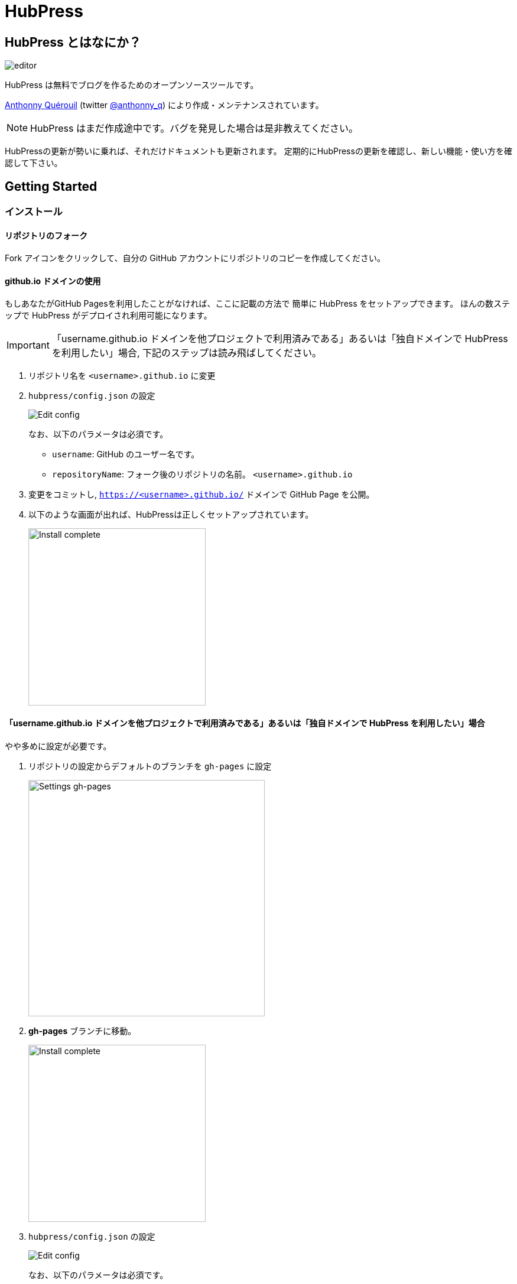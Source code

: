 = HubPress

:toc:

== HubPress とはなにか？

image::http://hubpress.io/img/editor.png[]

HubPress は無料でブログを作るためのオープンソースツールです。

https://github.com/anthonny[Anthonny Quérouil] (twitter https://twitter.com/anthonny_q[@anthonny_q])
により作成・メンテナンスされています。

NOTE: HubPress はまだ作成途中です。バグを発見した場合は是非教えてください。

HubPressの更新が勢いに乗れば、それだけドキュメントも更新されます。
定期的にHubPressの更新を確認し、新しい機能・使い方を確認して下さい。

== Getting Started

=== インストール

==== リポジトリのフォーク

Fork アイコンをクリックして、自分の GitHub アカウントにリポジトリのコピーを作成してください。

==== github.io ドメインの使用

もしあなたがGitHub Pagesを利用したことがなければ、ここに記載の方法で
簡単に HubPress をセットアップできます。
ほんの数ステップで HubPress がデプロイされ利用可能になります。

IMPORTANT: 「username.github.io ドメインを他プロジェクトで利用済みである」あるいは「独自ドメインで HubPress を利用したい」場合, 下記のステップは読み飛ばしてください。

. リポジトリ名を `<username>.github.io` に変更
. `hubpress/config.json` の設定
+
image:http://hubpress.io/img/edit-config.png[Edit config]
+
なお、以下のパラメータは必須です。
+
* `username`: GitHub のユーザー名です。
* `repositoryName`: フォーク後のリポジトリの名前。 `<username>.github.io`
. 変更をコミットし, `https://<username>.github.io/` ドメインで GitHub Page を公開。
. 以下のような画面が出れば、HubPressは正しくセットアップされています。
+
image:http://hubpress.io/img/home-install.png[Install complete,300]

==== 「username.github.io ドメインを他プロジェクトで利用済みである」あるいは「独自ドメインで HubPress を利用したい」場合

やや多めに設定が必要です。

. リポジトリの設定からデフォルトのブランチを `gh-pages` に設定
+
image:http://hubpress.io/img/settings-gh-pages.png[Settings gh-pages,400]
. *gh-pages* ブランチに移動。
+
image:http://hubpress.io/img/switch-gh-pages.png[Install complete,300]
+
. `hubpress/config.json` の設定
+
image:http://hubpress.io/img/edit-config-gh-pages.png[Edit config]
+
なお、以下のパラメータは必須です。
+
* `username`: GitHub のユーザー名です。
* `repositoryName`: フォーク後のリポジトリの名前。特に変更していないなら `hubpress.io`
. 変更をコミットし, `https://<username>.github.io/<repositoryName>/` で GitHub Page を公開。
. 以下のような画面が出れば、HubPressは正しくセットアップされています。
+
image:http://hubpress.io/img/home-install.png[Install complete,300]

== 管理画面

HubPressの管理画面は */hubpress* からアクセスできます。つまり

* https://<username>.github.io/hubpress/ (github.ioドメインを利用している場合 )
* https://<username>.github.io/<repositoryName>/hubpress/ (独自ドメインを利用している場合)

です。

=== 管理画面へのログイン

GitHub のログイン情報でログインできます。

一旦ログインすると、HubPress から GiHub API へコールするためのトークンが発行されます。

このトークンは HubPress の全セッション間で共有されます。
そのためPCで管理画面を開いた後、タブレット端末でも開いた場合は
トークンはPC,タブレット両端末で使われます。

=== ページの設定

CNAMEやページングといった、基本的なブログの設定が可能です。
またあなたのソーシャルアカウントとブログを紐付けすることもできます。

==== Meta

この節は `/hubpress/config.json` ファイルで変更可能な基本情報についての説明を含みます。

*Git CNAME* を設定可能して独自ドメインの利用が可能です。
詳しくは https://help.github.com/articles/setting-up-a-custom-domain-with-github-pages/
を見てください。

==== Site

===== Title と　Description

*Title* や *Description* フィールドにより
ブログタイトルや, その説明を設定することができます。

*Logo* や *Cover Image* フィールドには

* ホスティングサービス上の画像へのHTML リンク。 例. gravatar
* /images ディレクトリ内の画像へのリンク

が設定可能です。

NOTE: ブログへの画像の投稿については `/images/README.adoc` を参照してください。

===== Theme

`/themes` ディレクトリの中にあるテーマ名を指定することで、ブログテーマを選択可能です。

===== Google Analytics

*Google Analytics* フィールドの設定により ブログサイトで Google Analytics を利用可能です。

===== Disqus Shortname

The *Disqus shortname* field takes your Disqus URL/shortname that is specified when you register a new site for Disqus. Only the shortname is required, not a link to your profile page.

==== Social Network

Social Network グループ内のフィールドには
公開プロフィールページヘの URL を入力してください。
ブログ上での表示方法はテーマの設定次第です。

== 投稿の管理

はじめて HubPress を利用する際には **Posts** はまだありません。
ブログに投稿をすると、左側に記事のリスト、右側にプレビューの形で表示されます。

=== HubPressで記事を書く

NOTE: もし AsciiDocに馴染みがなければ http://asciidoctor.org/docs/asciidoc-writers-guide/[AsciiDoctor Writer's Guide] で勉強して下さい。

HupPress エディタは左側に AsciiDoc のコード、右側にプレビューを表示します。

==== AsciiDoc Blog の基本知識

===== Blog のタイトルとヘッダー

記事のタイトルは常に AsciiDoc 投稿における Level 1 となります。
つまり `= Blog Title` により 記事のタイトルを `Blog Title` に設定できます。

記事の保存には `= Blog Title` が１つ必要です。

もし 1st-level のヘッダーを使いたければ代わりに `== First Level Heading` を使ってください。
ネストしたヘッダも同様です。

==== HubPress パラメーター
HubPress allows you to alter characteristics of each blog post using attributes.

===== カバー画像

記事にカバー画像を追加したい場合 `hp-image` 属性を追加する必要があります。

例:
[source, asciidoc]
----
= Blog Title
:hp-image: https://github.com/<username>/<repositoryName>/images/a-cover-image.jpg
----

現在以下のテーマが投稿のカバー画像をサポートしています:

* Saga

===== 公開日

公開日はデフォルトで記事を作成した日になります。
`published_at` 属性を設定することにより、公開日を指定することができます。

例:
[source, asciidoc]
----
= Blog Title
:published_at: 2015-01-31
----

===== タグとカテゴリ

NOTE: カテゴリはサポートしていません。

`hp-tags` 属性により、タグを複数追加できます。

例:
[source, asciidoc]
----
= Blog Title
:hp-tags: tag1,tag2,tag3
----

===== 代替タイトル指定のための :hp-alt-title:

`hp-alt-title` を利用して記事に別名タイトルを指定することが出来ます。

これはHubPressが生成するHTMLのファイル名になります。

*特に日本語のタイトルはそのままではファイル名がおかしくなるので絶対に指定してください。*

例:
[source, asciidoc]
----
= 日本語のタイトル
:hp-alt-title: My English Title
----


== Credits

Thanks to https://github.com/jaredmorgs[Jared Morgan] for initially tidying up the README you see here, and continuing to be the "docs guy" for HubPress.

日本語訳: https://github.com/takkyuuplayer/[takkyuuplayer], https://github.com/hinaloe[hinaloe]
